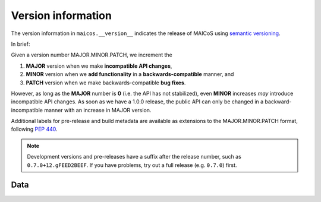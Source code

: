 Version information
===================

The version information in ``maicos.__version__`` indicates the release of MAICoS using
`semantic versioning`_.

In brief:

Given a version number MAJOR.MINOR.PATCH, we increment the

1. **MAJOR** version when we make **incompatible API changes**,
2. **MINOR** version when we **add functionality** in a **backwards-compatible** manner,
   and
3. **PATCH** version when we make backwards-compatible **bug fixes**.

However, as long as the **MAJOR** number is **0** (i.e. the API has not stabilized),
even **MINOR** increases *may* introduce incompatible API changes. As soon as we have a
1.0.0 release, the public API can only be changed in a backward-incompatible manner with
an increase in MAJOR version.

Additional labels for pre-release and build metadata are available as extensions to the
MAJOR.MINOR.PATCH format, following :pep:`440`.


.. Note:: Development versions and pre-releases have a suffix after
        the release number, such as ``0.7.0+12.gFEED2BEEF``. If you have
        problems, try out a full release (e.g. ``0.7.0``) first.


.. _`semantic versioning`: http://semver.org/


Data
----

.. autodata:: maicos.__version__
